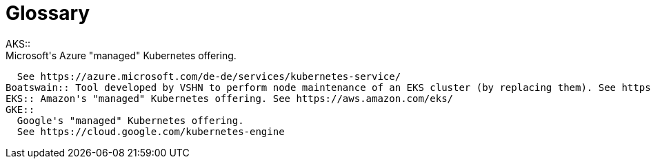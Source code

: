 = Glossary
AKS:: 
  Microsoft's Azure "managed" Kubernetes offering.
  See https://azure.microsoft.com/de-de/services/kubernetes-service/
Boatswain:: Tool developed by VSHN to perform node maintenance of an EKS cluster (by replacing them). See https://github.com/projectsyn/boatswain
EKS:: Amazon's "managed" Kubernetes offering. See https://aws.amazon.com/eks/
GKE::
  Google's "managed" Kubernetes offering.
  See https://cloud.google.com/kubernetes-engine
